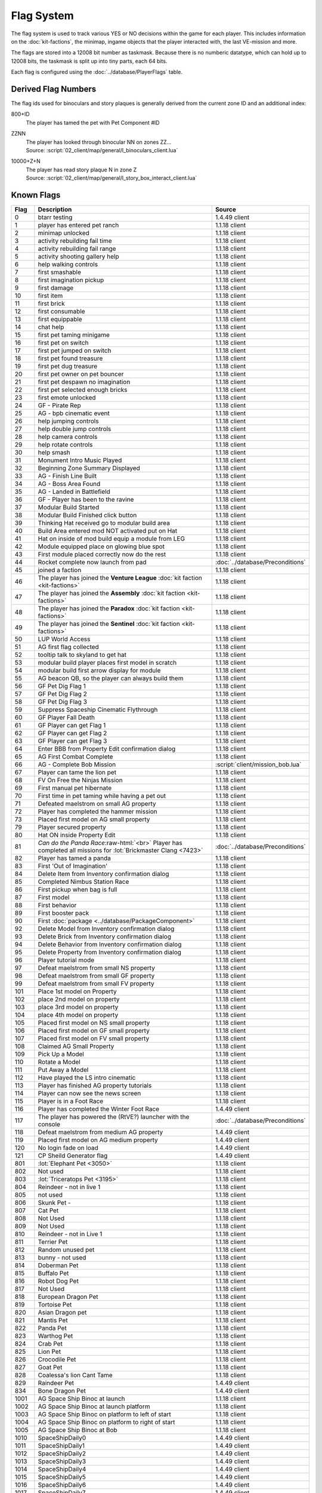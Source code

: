 Flag System
-----------

The flag system is used to track various YES or NO decisions within the game for each
player. This includes information on the :doc:`kit-factions`, the minimap, ingame objects
that the player interacted with, the last VE-mission and more.

The flags are stored into a 12008 bit number as taskmask. Because there is no numberic datatype,
which can hold up to 12008 bits, the taskmask is split up into tiny parts, each 64 bits.

Each flag is configured using the :doc:`../database/PlayerFlags` table.

Derived Flag Numbers
^^^^^^^^^^^^^^^^^^^^

The flag ids used for binoculars and story plaques is generally
derived from the current zone ID and an additional index:

800+ID
    | The player has tamed the pet with Pet Component #ID
ZZNN
    | The player has looked through binocular NN on zones ZZ…
    | Source: :script:`02_client/map/general/l_binoculars_client.lua`
10000+Z+N
    | The player has read story plaque N in zone Z
    | Source: :script:`02_client/map/general/l_story_box_interact_client.lua`

Known Flags
^^^^^^^^^^^

.. role:: raw-html(raw)
    :format: html

.. csv-table::
    :header-rows: 1
    :widths: 5, 80, 15

    Flag, Description, Source
    0, btarr testing, 1.4.49 client
    1, player has entered pet ranch, 1.1.18 client
    2, minimap unlocked, 1.1.18 client
    3, activity rebuilding fail time, 1.1.18 client
    4, activity rebuilding fail range, 1.1.18 client
    5, activity shooting gallery help, 1.1.18 client
    6, help walking controls, 1.1.18 client
    7, first smashable, 1.1.18 client
    8, first imagination pickup, 1.1.18 client
    9, first damage, 1.1.18 client
    10, first item, 1.1.18 client
    11, first brick, 1.1.18 client
    12, first consumable, 1.1.18 client
    13, first equippable, 1.1.18 client
    14, chat help, 1.1.18 client
    15, first pet taming minigame, 1.1.18 client
    16, first pet on switch, 1.1.18 client
    17, first pet jumped on switch, 1.1.18 client
    18, first pet found treasure, 1.1.18 client
    19, first pet dug treasure, 1.1.18 client
    20, first pet owner on pet bouncer, 1.1.18 client
    21, first pet despawn no imagination, 1.1.18 client
    22, first pet selected enough bricks, 1.1.18 client
    23, first emote unlocked, 1.1.18 client
    24, GF - Pirate Rep, 1.1.18 client
    25, AG - bpb cinematic event, 1.1.18 client
    26, help jumping controls, 1.1.18 client
    27, help double jump controls, 1.1.18 client
    28, help camera controls, 1.1.18 client
    29, help rotate controls, 1.1.18 client
    30, help smash, 1.1.18 client
    31, Monument Intro Music Played, 1.1.18 client
    32, Beginning Zone Summary Displayed, 1.1.18 client
    33, AG - Finish Line Built, 1.1.18 client
    34, AG - Boss Area Found, 1.1.18 client
    35, AG - Landed in Battlefield, 1.1.18 client
    36, GF - Player has been to the ravine, 1.1.18 client
    37, Modular Build Started, 1.1.18 client
    38, Modular Build Finished click button, 1.1.18 client
    39, Thinking Hat received go to modular build area, 1.1.18 client
    40, Build Area entered mod NOT activated put on Hat, 1.1.18 client
    41, Hat on inside of mod build equip a module from LEG, 1.1.18 client
    42, Module equipped place on glowing blue spot, 1.1.18 client
    43, First module placed correctly now do the rest, 1.1.18 client
    44, Rocket complete now launch from pad, :doc:`../database/Preconditions`
    45, joined a faction, 1.1.18 client
    46, The player has joined the **Venture League** :doc:`kit faction <kit-factions>`, 1.1.18 client
    47, The player has joined the **Assembly** :doc:`kit faction <kit-factions>`, 1.1.18 client
    48, The player has joined the **Paradox** :doc:`kit faction <kit-factions>`, 1.1.18 client
    49, The player has joined the **Sentinel** :doc:`kit faction <kit-factions>`, 1.1.18 client
    50, LUP World Access, 1.1.18 client
    51, AG first flag collected, 1.1.18 client
    52, tooltip talk to skyland to get hat, 1.1.18 client
    53, modular build player places first model in scratch, 1.1.18 client
    54, modular build first arrow display for module, 1.1.18 client
    55, "AG beacon QB, so the player can always build them", 1.1.18 client
    56, GF Pet Dig Flag 1, 1.1.18 client
    57, GF Pet Dig Flag 2, 1.1.18 client
    58, GF Pet Dig Flag 3, 1.1.18 client
    59, Suppress Spaceship Cinematic Flythrough, 1.1.18 client
    60, GF Player Fall Death, 1.1.18 client
    61, GF Player can get Flag 1, 1.1.18 client
    62, GF Player can get Flag 2, 1.1.18 client
    63, GF Player can get Flag 3, 1.1.18 client
    64, Enter BBB from Property Edit confirmation dialog, 1.1.18 client
    65, AG First Combat Complete, 1.1.18 client
    66, AG - Complete Bob Mission, :script:`client/mission_bob.lua`
    67, Player can tame the lion pet, 1.1.18 client
    68, FV On Free the Ninjas Mission, 1.1.18 client
    69, First manual pet hibernate, 1.1.18 client
    70, First time in pet taming while having a pet out, 1.1.18 client
    71, Defeated maelstrom on small AG property, 1.1.18 client
    72, Player has completed the hammer mission, 1.1.18 client
    73, Placed first model on AG small property, 1.1.18 client
    79, Player secured property, 1.1.18 client
    80, Hat ON inside Property Edit, 1.1.18 client
    81, *Can do the Panda Race*:raw-html:`<br>` Player has completed all missions for :lot:`Brickmaster Clang <7423>`, :doc:`../database/Preconditions`
    82, Player has tamed a panda, 1.1.18 client
    83, First 'Out of Imagination', 1.1.18 client
    84, Delete Item from Inventory confirmation dialog, 1.1.18 client
    85, Completed Nimbus Station Race, 1.1.18 client
    86, First pickup when bag is full, 1.1.18 client
    87, First model, 1.1.18 client
    88, First behavior, 1.1.18 client
    89, First booster pack, 1.1.18 client
    90, First :doc:`package <../database/PackageComponent>`, 1.1.18 client
    92, Delete Model from Inventory confirmation dialog, 1.1.18 client
    93, Delete Brick from Inventory confirmation dialog, 1.1.18 client
    94, Delete Behavior from Inventory confirmation dialog, 1.1.18 client
    95,	Delete Property from Inventory confirmation dialog, 1.1.18 client
    96, Player tutorial mode, 1.1.18 client
    97, Defeat maelstrom from small NS property, 1.1.18 client
    98, Defeat maelstrom from small GF property, 1.1.18 client
    99, Defeat maelstrom from small FV property, 1.1.18 client
    101, Place 1st model on Property, 1.1.18 client
    102, place 2nd model on property, 1.1.18 client
    103, place 3rd model on property, 1.1.18 client
    104, place 4th model on property, 1.1.18 client
    105, Placed first model on NS small property, 1.1.18 client
    106, Placed first model on GF small property, 1.1.18 client
    107, Placed first model on FV small property, 1.1.18 client
    108, Claimed AG Small Property, 1.1.18 client
    109, Pick Up a Model, 1.1.18 client
    110, Rotate a Model, 1.1.18 client
    111, Put Away a Model, 1.1.18 client
    112, Have played the LS intro cinematic, 1.1.18 client
    113, Player has finished AG property tutorials, 1.1.18 client
    114, Player can now see the news screen, 1.1.18 client
    115, Player is in a Foot Race, 1.1.18 client
    116, Player has completed the Winter Foot Race, 1.4.49 client
    117, The player has powered the (RtVE?) launcher with the console, :doc:`../database/Preconditions`
    118, Defeat maelstrom from medium AG property, 1.4.49 client
    119, Placed first model on AG medium property, 1.4.49 client
    120, No login fade on load, 1.4.49 client
    121, CP Sheild Generator flag, 1.4.49 client
    801, :lot:`Elephant Pet <3050>`, 1.1.18 client
    802, Not used, 1.1.18 client
    803, :lot:`Triceratops Pet <3195>`, 1.1.18 client
    804, Reindeer - not in live 1, 1.1.18 client
    805, not used, 1.1.18 client
    806, Skunk Pet -, 1.1.18 client
    807, Cat Pet, 1.1.18 client
    808, Not Used, 1.1.18 client
    809, Not Used, 1.1.18 client
    810, Reindeer - not in Live 1, 1.1.18 client
    811, Terrier Pet, 1.1.18 client
    812, Random unused pet, 1.1.18 client
    813, bunny - not used, 1.1.18 client
    814, Doberman Pet, 1.1.18 client
    815, Buffalo Pet, 1.1.18 client
    816, Robot Dog Pet, 1.1.18 client
    817, Not Used, 1.1.18 client
    818, European Dragon Pet, 1.1.18 client
    819, Tortoise Pet, 1.1.18 client
    820, Asian Dragon pet, 1.1.18 client
    821, Mantis Pet, 1.1.18 client
    822, Panda Pet, 1.1.18 client
    823, Warthog Pet, 1.1.18 client
    824, Crab Pet, 1.1.18 client
    825, Lion Pet, 1.1.18 client
    826, Crocodile Pet, 1.1.18 client
    827, Goat Pet, 1.1.18 client
    828, Coalessa's lion Cant Tame, 1.1.18 client
    829, Raindeer Pet,1.4.49 client
    834, Bone Dragon Pet,1.4.49 client
    1001, AG Space Ship Binoc at launch, 1.1.18 client
    1002, AG Space Ship Binoc at launch platform, 1.1.18 client
    1003, AG Space Ship Binoc on platform to left of start, 1.1.18 client
    1004, AG Space Ship Binoc on platform to right of start, 1.1.18 client
    1005, AG Space Ship Binoc at Bob, 1.1.18 client
    1010, SpaceShipDaily0, 1.4.49 client
    1011, SpaceShipDaily1, 1.4.49 client
    1012, SpaceShipDaily2, 1.4.49 client
    1013, SpaceShipDaily3, 1.4.49 client
    1014, SpaceShipDaily4, 1.4.49 client
    1015, SpaceShipDaily5, 1.4.49 client
    1016, SpaceShipDaily6, 1.4.49 client
    1017, SpaceShipDaily7, 1.4.49 client
    1018, SpaceShipDaily8, 1.4.49 client
    1019, SpaceShipDaily9, 1.4.49 client
    1101, AG Battle Binoc for triceretops, 1.1.18 client
    1102, AG Battle Binoc at Paradox, 1.1.18 client
    1103, AG Battle Binoc at mission giver, 1.1.18 client
    1104, AG Battle Binoc at Beck, 1.1.18 client
    1105, AG Monument Binoc Intro, 1.1.18 client
    1106, AG Monument Binoc Outro, 1.1.18 client
    1107, AG Launch Binoc Intro, 1.1.18 client
    1108, AG Launch Binoc Bison, 1.1.18 client
    1109, AG Launch Binoc Shark, 1.1.18 client
    1110, Set when a player has dug once on a property, 1.10.64 client
    1201, NS Binoc Concert Transition, 1.1.18 client
    1202, NS Binoc Race Place Transition, 1.1.18 client
    1203, NS Binoc Brick Annex Transition, 1.1.18 client
    1204, NS Binoc GF Launch, 1.1.18 client
    1205, NS Binoc FV Launch, 1.1.18 client
    1206, NS Binoc Brick Annex Water, 1.1.18 client
    1207, NS Binoc AG Launch at Race Place, 1.1.18 client
    1208, NS Binoc AG Launch at Brick Annex, 1.1.18 client
    1209, NS Binoc AG Launch at Plaza, 1.1.18 client
    1210, NS Binoc TBA, 1.1.18 client
    1211, NS Binoc in Brick Annex looking at Pet Rock, 1.1.18 client
    1212, NS Flag Collectable 2 - under concert bridge, 1.1.18 client
    1213, NS Flag Collectable 3 - by FV launch, 1.1.18 client
    1214, NS Flag Collectable 4 - in plaza behind building, 1.1.18 client
    1215, NS Flag Collectable 5 - by GF launch, 1.1.18 client
    1216, NS Flag Collectable 6 - by Duck SG, 1.1.18 client
    1217, NS Flag Collectable 7 - by LUP launch, 1.1.18 client
    1218, NS Flag Collectable 8 - by NT luanch, 1.1.18 client
    1219, NS Flag Collectable 9 - by race build, 1.1.18 client
    1220, NS Flag Collectable 10 - on AG launch path, 1.1.18 client
    1221, NS Binoc TBA, 1.1.18 client
    1251, PR Binoc at launch pad, 1.1.18 client
    1252, PR Binoc at beginning of island B, 1.1.18 client
    1253, PR Binoc at first pet bouncer, 1.1.18 client
    1254, PR Binoc on by crows nest, 1.1.18 client
    1261, PR Pet Dig at beginning of Island B, 1.1.18 client
    1262, PR Pet Dig at the location of old bounce back, 1.1.18 client
    1263, PR Pet Dig under QB bridge, 1.1.18 client
    1264, PR Pet Dig back side by partner bounce, 1.1.18 client
    1265, PR Pet Dig by launch pad, 1.1.18 client
    1266, PR Pet Dig by first pet bouncer, 1.1.18 client
    1280, Frostburgh Binoc 1, 1.4.49 client
    1281, Frostburgh Binoc 2, 1.4.49 client
    1282, Frostburgh Binoc 3, 1.4.49 client
    1283, Frostburgh Plaque 1, 1.4.49 client
    1284, Frostburgh Plaque 2, 1.4.49 client
    1285, Frostburgh Plaque 3, 1.4.49 client
    1286, Frostburgh Plaque 4, 1.4.49 client
    1301, GF Binoc on Landing pad, 1.1.18 client
    1302, GF Binoc at Ravine Start, 1.1.18 client
    1303, GF Binoc on top of Ravine Head, 1.1.18 client
    1304, GF Binoc at Turtle Area, 1.1.18 client
    1305, GF Binoc in tunnel to Elephants, 1.1.18 client
    1306, GF Binoc in Elephants area, 1.1.18 client
    1307, GF Binoc in racing area, 1.1.18 client
    1308, GF Binoc in croc area, 1.1.18 client
    1309, GF Binoc in jail area, 1.1.18 client
    1310, GF Binoc telescope next to captain jack, 1.1.18 client
    1401, FV Binoc at the gate, 1.1.18 client
    1402, FV Binoc at the tree, 1.1.18 client
    1403, FV Binoc in the tree, 1.1.18 client
    1404, FV Binoc at Panda Paw, 1.1.18 client
    1405, FV Binoc at the tree (behind), 1.1.18 client
    1406, FV Binoc looking at Brick Fury, 1.1.18 client
    1407, FV Binoc above the facility, 1.1.18 client
    1408, FV Binoc looking up the cliff, 1.1.18 client
    1409, FV Binoc at the facility, 1.1.18 client
    1410, FV Binoc at the dragon crevice, 1.1.18 client
    1601, LUP Station Binoc 1, 1.1.18 client
    1602, LUP Station Binoc 2, 1.1.18 client
    1801, AM Binocular 1, 1.4.49 client
    1802, AM Binocular 2, 1.4.49 client
    1803, AM Binocular 3, 1.4.49 client
    1804, AM Binocular 4, 1.4.49 client
    1805, AM Binocular 5, 1.4.49 client
    1806, AM Binocular 6, 1.4.49 client
    1807, AM Binocular 7, 1.4.49 client
    1808, AM Binocular 8, 1.4.49 client
    1809, AM Binocular 9, 1.4.49 client
    1810, AM Binocular 10, 1.4.49 client
    1900, NT Build Finish, 1.4.49 client
    1901, NT Binoc Vent Overlook, 1.4.49 client
    1902, NT Binoc Vent Telescope, 1.4.49 client
    1903, NT Binoc Beam Room, 1.4.49 client
    1904, NT Binoc Para Entrance, 1.4.49 client
    1905, NT Binoc WarRoom Overlook, 1.4.49 client
    1906, NT Binoc Landing Pad, 1.4.49 client
    1907, NT Binoc Battlefield Launchpad, 1.4.49 client
    1908, NT Binoc Armory Overlook, 1.4.49 client
    1911, NT Paradox Trial, 1.4.49 client
    1912, Assembly Pipe Rebuild 1, 1.4.49 client
    1913, Assembly Pipe Rebuild 2, 1.4.49 client
    1914, Assembly Pipe Rebuild 3, 1.4.49 client
    1915, NT Sent Shortcut 6, 1.4.49 client
    1916, NT Sent Shortcut 7, 1.4.49 client
    1917, NT Sent Shortcut 6, 1.4.49 client
    1918, Nexus Tower Welcome, 1.4.49 client
    1930, NT Vent Shortcut 1, 1.4.49 client
    1931, NT Vent Shortcut 2, 1.4.49 client
    1932, NT Vent Shortcut 3, 1.4.49 client
    1933, NT Vent Shortcut 4, 1.4.49 client
    1934, NT Vent Shortcut 5, 1.4.49 client
    1935, NT Assem Shortcut 1, 1.4.49 client
    1936, NT Assem Shortcut 2, 1.4.49 client
    1937, NT Para Shortcut 1, 1.4.49 client
    1938, NT Para Shortcut 2, 1.4.49 client
    1939, NT Para Shortcut 3, 1.4.49 client
    1940, NT Para Shortcut 4, 1.4.49 client
    1941, NT Sent Shortcut 1, 1.4.49 client
    1942, NT Sent Shortcut 2, 1.4.49 client
    1943, NT Sent Shortcut 3, 1.4.49 client
    1944, NT Sent Shortcut 4, 1.4.49 client
    1945, NT Sent Shortcut 5, 1.4.49 client
    1946, Pipe Rebuild 1, 1.4.49 client
    1947, Pipe Rebuild 2, 1.4.49 client
    1948, Pipe Rebuild 3, 1.4.49 client
    1949, Pipe Rebuild 4, 1.4.49 client
    1950, Pipe Rebuild 5, 1.4.49 client
    1951, Pipe Rebuild 6, 1.4.49 client
    1952, Banking Flag, 1.4.49 client
    1953, Bank Slot Flag, 1.4.49 client
    1954, Sentinel Trial, 1.4.49 client
    1955, NT Dirt Cloud 1, 1.4.49 client
    1956, NT Dirt Cloud 2, 1.4.49 client
    1957, NT Dirt Cloud 3, 1.4.49 client
    1958, NT Dirt Cloud 4, 1.4.49 client
    1959, NT Dirt Cloud 5, 1.4.49 client
    1960, NT Dirt Cloud 6, 1.4.49 client
    1961, NT Dirt Cloud 7, 1.4.49 client
    1962, NT Dirt Cloud 8, 1.4.49 client
    1963, NT Dirt Cloud 9, 1.4.49 client
    1964, NT Dirt Cloud 10, 1.4.49 client
    1965, NT Dirt Cloud 11, 1.4.49 client
    1966, NT Dirt Cloud 12, 1.4.49 client
    1967, Paradox Panel 1, 1.4.49 client
    1968, Paradox Panel 2, 1.4.49 client
    1969, Paradox Panel 3, 1.4.49 client
    1970, Paradox Panel 4, 1.4.49 client
    1971, Paradox Panel 5, 1.4.49 client
    1972, Paradox Panel 6, 1.4.49 client
    1973, Paradox Panel 7, 1.4.49 client
    1974, Paradox Sentinel Spy, 1.4.49 client
    1975, Paradox Pet, 1.4.49 client
    1976, Paradox Assembly Spy, 1.4.49 client
    1977, Paradox Venture Spy, 1.4.49 client
    2099, Player has the Sensei wu daily dragon mission, 1.10.64 client
    11001, SS Plaque 1, 1.1.18 client
    11002, SS Plaque 2, 1.1.18 client
    11003, SS Plaque 3, 1.1.18 client
    11101, AG Plaque 1, 1.1.18 client
    11102, AG Plaque 2, 1.1.18 client
    11103, AG Plaque 3, 1.1.18 client
    11104, AG Plaque 4, 1.1.18 client
    11105, AG Plaque 5, 1.1.18 client
    11201, NS Plaque 1, 1.1.18 client
    11202, NS Plaque 2, 1.1.18 client
    11203, NS Plaque 3, 1.1.18 client
    11204, NS Plaque 4, 1.1.18 client
    11205, NS Plaque 5, 1.1.18 client
    11301, GF Plaque 1, 1.1.18 client
    11302, GF Plaque 2, 1.1.18 client
    11303, GF Plaque 3, 1.1.18 client
    11304, GF Plaque 4, 1.1.18 client
    11305, GF Plaque 5, 1.1.18 client
    11401, FV Plaque 1, 1.1.18 client
    11402, FV Plaque 2, 1.1.18 client
    11403, FV Plaque 3, 1.1.18 client
    11404, FV Plaque 4, 1.1.18 client
    11405, FV Plaque 5, 1.1.18 client
    11406, FV Plaque 6, 1.1.18 client
    11407, FV Plaque 7, 1.1.18 client
    11501, PC Plaque 1, 1.1.18 client
    11502, PC Plaque 2, 1.1.18 client
    11801, CP Plaque 1, 1.4.49 client
    11802, CP Plaque 2, 1.4.49 client
    11803, CP Plaque 3, 1.4.49 client
    11804, CP Plaque 4, 1.4.49 client
    11805, CP Plaque 5, 1.4.49 client
    11806, CP Plaque 6, 1.4.49 client
